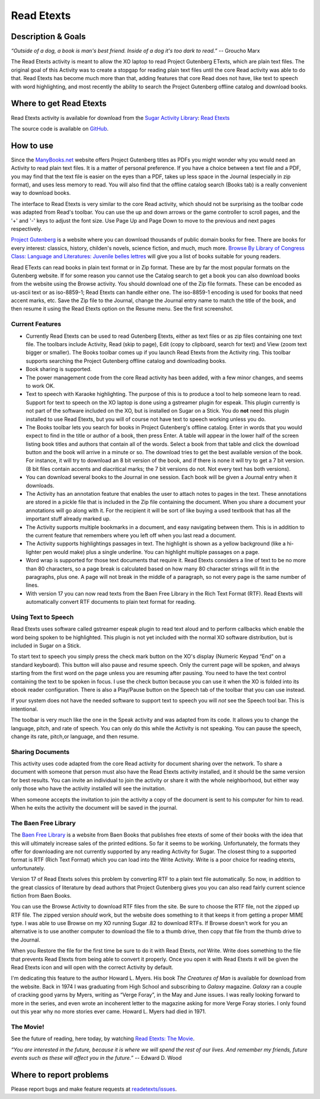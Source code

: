 .. _read-etexts:

===========
Read Etexts
===========

Description & Goals
===================

*“Outside of a dog, a book is man's best friend. Inside of a dog it's
too dark to read.”* -- Groucho Marx

The Read Etexts activity is meant to allow the XO laptop to read Project
Gutenberg ETexts, which are plain text files. The original goal of this
Activity was to create a stopgap for reading plain text files until the
core Read activity was able to do that. Read Etexts has become much more
than that, adding features that core Read does not have, like text to
speech with word highlighting, and most recently the ability to search
the Project Gutenberg offline catalog and download books.

Where to get Read Etexts
========================

Read Etexts activity is available for download from the `Sugar Activity Library <http://activities.sugarlabs.org/en-US/sugar/>`__:
`Read Etexts <http://activities.sugarlabs.org/sugar/addon/4035>`__

The source code is available on `GitHub <https://github.com/sugarlabs/readetexts>`__.


How to use
==========

Since the `ManyBooks.net <http://manybooks.net/>`__ website offers
Project Gutenberg titles as PDFs you might wonder why you would need an
Activity to read plain text files. It is a matter of personal
preference. If you have a choice between a text file and a PDF, you may
find that the text file is easier on the eyes than a PDF, takes up less
space in the Journal (especially in zip format), and uses less memory to
read. You will also find that the offline catalog search (Books tab) is
a really convenient way to download books.

The interface to Read Etexts is very similar to the core Read activity,
which should not be surprising as the toolbar code was adapted from
Read's toolbar. You can use the up and down arrows or the game
controller to scroll pages, and the '+' and '-' keys to adjust the font
size. Use Page Up and Page Down to move to the previous and next pages
respectively.

`Project Gutenberg <http://www.gutenberg.org/wiki/Main_Page>`__ is a
website where you can download thousands of public domain books for
free. There are books for every interest: classics, history, childen's
novels, science fiction, and much, much more. `Browse By Library of
Congress Class: Language and Literatures: Juvenile belles
lettres <http://www.gutenberg.org/browse/loccs/pz>`__ will give you a
list of books suitable for young readers.

Read ETexts can read books in plain text format or in Zip format. These
are by far the most popular formats on the Gutenberg website. If for
some reason you cannot use the Catalog search to get a book you can also
download books from the website using the Browse activity. You should
download one of the Zip file formats. These can be encoded as us-ascii
text or as iso-8859-1; Read Etexts can handle either one. The iso-8859-1
encoding is used for books that need accent marks, etc. Save the Zip
file to the Journal, change the Journal entry name to match the title of
the book, and then resume it using the Read Etexts option on the Resume
menu. See the first screenshot.

Current Features
----------------

-  Currently Read Etexts can be used to read Gutenberg Etexts, either as
   text files or as zip files containing one text file. The toolbars
   include Activity, Read (skip to page), Edit (copy to clipboard,
   search for text) and View (zoom text bigger or smaller). The Books
   toolbar comes up if you launch Read Etexts from the Activity ring.
   This toolbar supports searching the Project Gutenberg offline catalog
   and downloading books.
-  Book sharing is supported.
-  The power management code from the core Read activity has been added,
   with a few minor changes, and seems to work OK.
-  Text to speech with Karaoke highlighting. The purpose of this is to
   produce a tool to help someone learn to read. Support for text to
   speech on the XO laptop is done using a gstreamer plugin for espeak.
   This plugin currently is not part of the software included on the XO,
   but is installed on Sugar on a Stick. You do **not** need this plugin
   installed to use Read Etexts, but you will of course not have text to
   speech working unless you do.
-  The Books toolbar lets you search for books in Project Gutenberg's
   offline catalog. Enter in words that you would expect to find in the
   title or author of a book, then press Enter. A table will appear in
   the lower half of the screen listing book titles and authors that
   contain all of the words. Select a book from that table and click the
   download button and the book will arrive in a minute or so. The
   download tries to get the best available version of the book. For
   instance, it will try to download an 8 bit version of the book, and
   if there is none it will try to get a 7 bit version. (8 bit files
   contain accents and diacritical marks; the 7 bit versions do not. Not
   every text has both versions).
-  You can download several books to the Journal in one session. Each
   book will be given a Journal entry when it downloads.
-  The Activity has an annotation feature that enables the user to
   attach notes to pages in the text. These annotations are stored in a
   pickle file that is included in the Zip file containing the document.
   When you share a document your annotations will go along with it. For
   the recipient it will be sort of like buying a used textbook that has
   all the important stuff already marked up.
-  The Activity supports multiple bookmarks in a document, and easy
   navigating between them. This is in addition to the current feature
   that remembers where you left off when you last read a document.
-  The Activity supports highlightings passages in text. The highlight
   is shown as a yellow background (like a hi-lighter pen would make)
   plus a single underline. You can highlight multiple passages on a
   page.
-  Word wrap is supported for those text documents that require it. Read
   Etexts considers a line of text to be no more than 80 characters, so
   a page break is calculated based on how many 80 character strings
   will fit in the paragraphs, plus one. A page will not break in the
   middle of a paragraph, so not every page is the same number of lines.
-  With version 17 you can now read texts from the Baen Free Library in
   the Rich Text Format (RTF). Read Etexts will automatically convert
   RTF documents to plain text format for reading.

Using Text to Speech
--------------------

Read Etexts uses software called gstreamer espeak plugin to read text
aloud and to perform callbacks which enable the word being spoken to be
highlighted. This plugin is not yet included with the normal XO software
distribution, but is included in Sugar on a Stick.

To start text to speech you simply press the check mark button on the
XO's display (Numeric Keypad “End” on a standard keyboard). This button
will also pause and resume speech. Only the current page will be spoken,
and always starting from the first word on the page unless you are
resuming after pausing. You need to have the text control containing the
text to be spoken in focus. I use the check button because you can use
it when the XO is folded into its ebook reader configuration. There is
also a Play/Pause button on the Speech tab of the toolbar that you can
use instead.

If your system does not have the needed software to support text to
speech you will *not* see the Speech tool bar. This is intentional.

The toolbar is very much like the one in the Speak activity and was
adapted from its code. It allows you to change the language, pitch, and
rate of speech. You can only do this while the Activity is not speaking.
You can pause the speech, change its rate, pitch,or language, and then
resume.

Sharing Documents
-----------------

This activity uses code adapted from the core Read activity for document
sharing over the network. To share a document with someone that person
must also have the Read Etexts activity installed, and it should be the
same version for best results. You can invite an individual to join the
activity or share it with the whole neighborhood, but either way only
those who have the activity installed will see the invitation.

When someone accepts the invitation to join the activity a copy of the
document is sent to his computer for him to read. When he exits the
activity the document will be saved in the journal.

The Baen Free Library
---------------------

The `Baen Free Library <http://www.baen.com/library/>`__ is a website
from Baen Books that publishes free etexts of some of their books with
the idea that this will ultimately increase sales of the printed
editions. So far it seems to be working. Unfortunately, the formats they
offer for downloading are not currently supported by any reading
Activity for Sugar. The closest thing to a supported format is RTF (Rich
Text Format) which you can load into the Write Activity. Write is a poor
choice for reading etexts, unfortunately.

Version 17 of Read Etexts solves this problem by converting RTF to a
plain text file automatically. So now, in addition to the great classics
of literature by dead authors that Project Gutenberg gives you you can
also read fairly current science fiction from Baen Books.

You can use the Browse Activity to download RTF files from the site. Be
sure to choose the RTF file, not the zipped up RTF file. The zipped
version *should* work, but the website does something to it that keeps
it from getting a proper MIME type. I was able to use Browse on my XO
running Sugar .82 to download RTFs. If Browse doesn't work for you an
alternative is to use another computer to download the file to a thumb
drive, then copy that file from the thumb drive to the Journal.

When you Restore the file for the first time be sure to do it with Read
Etexts, *not* Write. Write does something to the file that prevents Read
Etexts from being able to convert it properly. Once you open it with
Read Etexts it will be given the Read Etexts icon and will open with the
correct Activity by default.

I'm dedicating this feature to the author Howard L. Myers. His book *The
Creatures of Man* is available for download from the website. Back in
1974 I was graduating from High School and subscribing to *Galaxy*
magazine. *Galaxy* ran a couple of cracking good yarns by Myers, writing
as “Verge Foray”, in the May and June issues. I was really looking
forward to more in the series, and even wrote an incoherent letter to
the magazine asking for more Verge Foray stories. I only found out this
year why no more stories ever came. Howard L. Myers had died in 1971.


The Movie!
----------

See the future of reading, here today, by watching `Read Etexts: The
Movie <http://www.dailymotion.com/video/xa4bhu_readetexts-the-movie_tech>`__.

*“You are interested in the future, because it is where we will spend
the rest of our lives. And remember my friends, future events such as
these will affect you in the future.”* -- Edward D. Wood


Where to report problems
========================

Please report bugs and make feature requests at `readetexts/issues <https://github.com/sugarlabs/readetexts/issues>`__.

